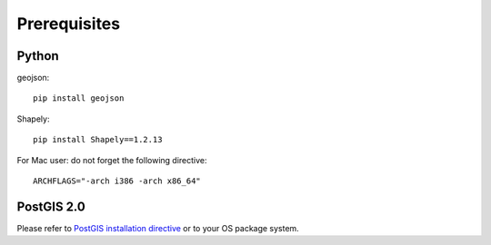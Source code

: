 =================
Prerequisites
=================
***************
Python
***************
geojson:

::

 pip install geojson

Shapely:

::

 pip install Shapely==1.2.13

For Mac user: do not forget the following directive:

::

 ARCHFLAGS="-arch i386 -arch x86_64"


***************
PostGIS 2.0
***************

Please refer to `PostGIS installation directive <http://postgis.refractions.net/docs/>`_ or to your OS package system.
